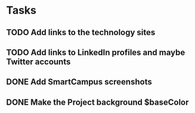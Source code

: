 * Tasks

** TODO Add links to the technology sites

** TODO Add links to LinkedIn profiles and maybe Twitter accounts

** DONE Add SmartCampus screenshots
   CLOSED: [2012-06-07 Thu 13:54]

** DONE Make the Project background $baseColor
   CLOSED: [2012-06-07 Thu 13:54]

